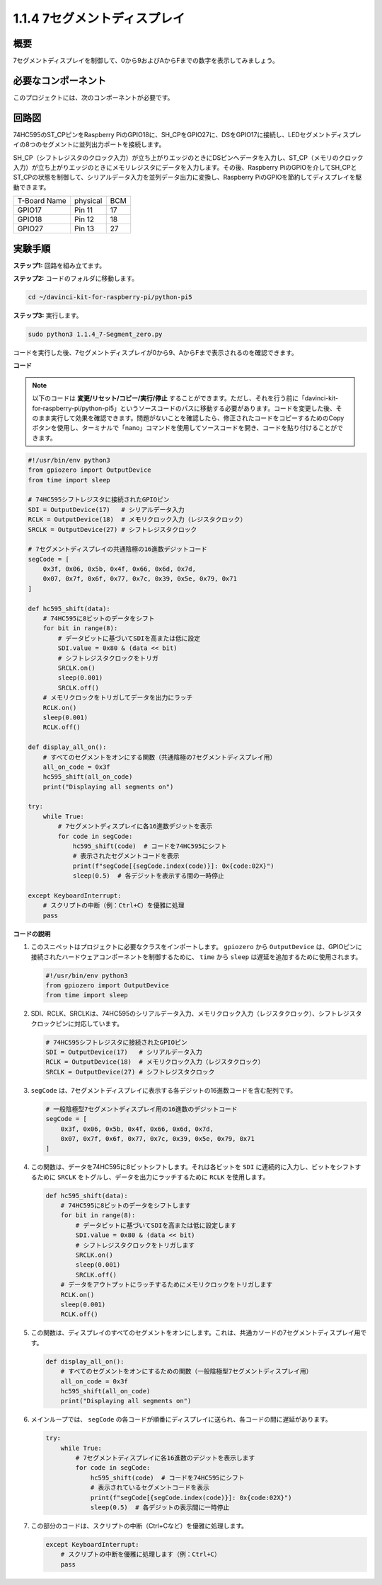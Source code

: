 .. _1.1.4_py_pi5:

1.1.4 7セグメントディスプレイ
=============================

概要
-----------------

7セグメントディスプレイを制御して、0から9およびAからFまでの数字を表示してみましょう。

必要なコンポーネント
------------------------------

このプロジェクトには、次のコンポーネントが必要です。 

.. image:: ../python_pi5/img/1.1.4_7_segment_list.png

.. raw:: html

   <br/>

回路図
---------------------

74HC595のST_CPピンをRaspberry PiのGPIO18に、SH_CPをGPIO27に、DSをGPIO17に接続し、LEDセグメントディスプレイの8つのセグメントに並列出力ポートを接続します。

SH_CP（シフトレジスタのクロック入力）が立ち上がりエッジのときにDSピンへデータを入力し、ST_CP（メモリのクロック入力）が立ち上がりエッジのときにメモリレジスタにデータを入力します。その後、Raspberry PiのGPIOを介してSH_CPとST_CPの状態を制御して、シリアルデータ入力を並列データ出力に変換し、Raspberry PiのGPIOを節約してディスプレイを駆動できます。

============ ======== ===
T-Board Name physical BCM
GPIO17       Pin 11   17
GPIO18       Pin 12   18
GPIO27       Pin 13   27
============ ======== ===

.. image:: ../python_pi5/img/1.1.4_7_segment_schematic.png


実験手順
------------------------------

**ステップ1:** 回路を組み立てます。

.. image:: ../python_pi5/img/1.1.4_7-Segment_circuit.png

**ステップ2:** コードのフォルダに移動します。

.. raw:: html

   <run></run>

.. code-block::

    cd ~/davinci-kit-for-raspberry-pi/python-pi5

**ステップ3:** 実行します。

.. raw:: html

   <run></run>

.. code-block::

    sudo python3 1.1.4_7-Segment_zero.py

コードを実行した後、7セグメントディスプレイが0から9、AからFまで表示されるのを確認できます。

**コード**

.. note::
    以下のコードは **変更/リセット/コピー/実行/停止** することができます。ただし、それを行う前に「davinci-kit-for-raspberry-pi/python-pi5」というソースコードのパスに移動する必要があります。コードを変更した後、そのまま実行して効果を確認できます。問題がないことを確認したら、修正されたコードをコピーするためのCopyボタンを使用し、ターミナルで「nano」コマンドを使用してソースコードを開き、コードを貼り付けることができます。

.. raw:: html

    <run></run>

.. code-block:: python

   #!/usr/bin/env python3
   from gpiozero import OutputDevice
   from time import sleep

   # 74HC595シフトレジスタに接続されたGPIOピン
   SDI = OutputDevice(17)   # シリアルデータ入力
   RCLK = OutputDevice(18)  # メモリクロック入力（レジスタクロック）
   SRCLK = OutputDevice(27) # シフトレジスタクロック

   # 7セグメントディスプレイの共通陰極の16進数デジットコード
   segCode = [
       0x3f, 0x06, 0x5b, 0x4f, 0x66, 0x6d, 0x7d,
       0x07, 0x7f, 0x6f, 0x77, 0x7c, 0x39, 0x5e, 0x79, 0x71
   ]

   def hc595_shift(data):
       # 74HC595に8ビットのデータをシフト
       for bit in range(8):
           # データビットに基づいてSDIを高または低に設定
           SDI.value = 0x80 & (data << bit)
           # シフトレジスタクロックをトリガ
           SRCLK.on()
           sleep(0.001)
           SRCLK.off()
       # メモリクロックをトリガしてデータを出力にラッチ
       RCLK.on()
       sleep(0.001)
       RCLK.off()

   def display_all_on():
       # すべてのセグメントをオンにする関数（共通陰極の7セグメントディスプレイ用）
       all_on_code = 0x3f
       hc595_shift(all_on_code)
       print("Displaying all segments on")

   try:
       while True:
           # 7セグメントディスプレイに各16進数デジットを表示
           for code in segCode:
               hc595_shift(code)  # コードを74HC595にシフト
               # 表示されたセグメントコードを表示
               print(f"segCode[{segCode.index(code)}]: 0x{code:02X}")
               sleep(0.5)  # 各デジットを表示する間の一時停止

   except KeyboardInterrupt:
       # スクリプトの中断（例：Ctrl+C）を優雅に処理
       pass

**コードの説明**

#. このスニペットはプロジェクトに必要なクラスをインポートします。 ``gpiozero`` から ``OutputDevice`` は、GPIOピンに接続されたハードウェアコンポーネントを制御するために、 ``time`` から ``sleep`` は遅延を追加するために使用されます。

   .. code-block:: python

       #!/usr/bin/env python3
       from gpiozero import OutputDevice
       from time import sleep

#. SDI、RCLK、SRCLKは、74HC595のシリアルデータ入力、メモリクロック入力（レジスタクロック）、シフトレジスタクロックピンに対応しています。

   .. code-block:: python

       # 74HC595シフトレジスタに接続されたGPIOピン
       SDI = OutputDevice(17)   # シリアルデータ入力
       RCLK = OutputDevice(18)  # メモリクロック入力（レジスタクロック）
       SRCLK = OutputDevice(27) # シフトレジスタクロック

#. ``segCode`` は、7セグメントディスプレイに表示する各デジットの16進数コードを含む配列です。

   .. code-block:: python

       # 一般陰極型7セグメントディスプレイ用の16進数のデジットコード
       segCode = [
           0x3f, 0x06, 0x5b, 0x4f, 0x66, 0x6d, 0x7d,
           0x07, 0x7f, 0x6f, 0x77, 0x7c, 0x39, 0x5e, 0x79, 0x71
       ]

#. この関数は、データを74HC595に8ビットシフトします。それは各ビットを ``SDI`` に連続的に入力し、ビットをシフトするために ``SRCLK`` をトグルし、データを出力にラッチするために ``RCLK`` を使用します。

   .. code-block:: python

       def hc595_shift(data):
           # 74HC595に8ビットのデータをシフトします
           for bit in range(8):
               # データビットに基づいてSDIを高または低に設定します
               SDI.value = 0x80 & (data << bit)
               # シフトレジスタクロックをトリガします
               SRCLK.on()
               sleep(0.001)
               SRCLK.off()
           # データをアウトプットにラッチするためにメモリクロックをトリガします
           RCLK.on()
           sleep(0.001)
           RCLK.off()

#. この関数は、ディスプレイのすべてのセグメントをオンにします。これは、共通カソードの7セグメントディスプレイ用です。

   .. code-block:: python

       def display_all_on():
           # すべてのセグメントをオンにするための関数（一般陰極型7セグメントディスプレイ用）
           all_on_code = 0x3f
           hc595_shift(all_on_code)
           print("Displaying all segments on")

#. メインループでは、 ``segCode`` の各コードが順番にディスプレイに送られ、各コードの間に遅延があります。

   .. code-block:: python

       try:
           while True:
               # 7セグメントディスプレイに各16進数のデジットを表示します
               for code in segCode:
                   hc595_shift(code)  # コードを74HC595にシフト
                   # 表示されているセグメントコードを表示
                   print(f"segCode[{segCode.index(code)}]: 0x{code:02X}")
                   sleep(0.5)  # 各デジットの表示間に一時停止

#. この部分のコードは、スクリプトの中断（Ctrl+Cなど）を優雅に処理します。

   .. code-block:: python

       except KeyboardInterrupt:
           # スクリプトの中断を優雅に処理します（例：Ctrl+C）
           pass
